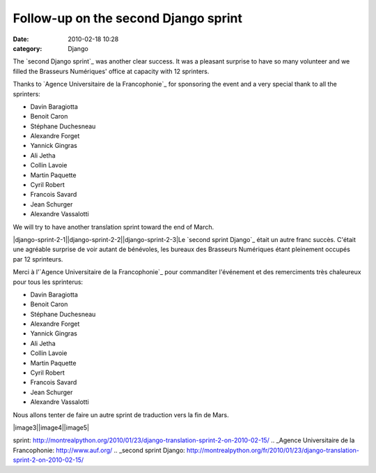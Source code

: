 Follow-up on the second Django sprint
#####################################
:date: 2010-02-18 10:28
:category: Django

The `second Django sprint`_ was another clear success. It was a pleasant
surprise to have so many volunteer and we filled the Brasseurs
Numériques' office at capacity with 12 sprinters.

Thanks to `Agence Universitaire de la Francophonie`_ for sponsoring the
event and a very special thank to all the sprinters:

-  Davin Baragiotta
-  Benoit Caron
-  Stéphane Duchesneau
-  Alexandre Forget
-  Yannick Gingras
-  Ali Jetha
-  Collin Lavoie
-  Martin Paquette
-  Cyril Robert
-  Francois Savard
-  Jean Schurger
-  Alexandre Vassalotti

We will try to have another translation sprint toward the end of March.

.. raw:: html

   </p>

|django-sprint-2-1||django-sprint-2-2||django-sprint-2-3|Le `second
sprint Django`_ était un autre franc succès. C'était une agréable
surprise de voir autant de bénévoles, les bureaux des Brasseurs
Numériques étant pleinement occupés par 12 sprinteurs.

Merci à l'`Agence Universitaire de la Francophonie`_ pour commanditer
l'événement et des remerciments très chaleureux pour tous les
sprinterus:

-  Davin Baragiotta
-  Benoit Caron
-  Stéphane Duchesneau
-  Alexandre Forget
-  Yannick Gingras
-  Ali Jetha
-  Collin Lavoie
-  Martin Paquette
-  Cyril Robert
-  Francois Savard
-  Jean Schurger
-  Alexandre Vassalotti

Nous allons tenter de faire un autre sprint de traduction vers la fin de
Mars.

.. raw:: html

   </p>

|image3||image4||image5|

.. _second Django
sprint: http://montrealpython.org/2010/01/23/django-translation-sprint-2-on-2010-02-15/
.. _Agence Universitaire de la Francophonie: http://www.auf.org/
.. _second sprint
Django: http://montrealpython.org/fr/2010/01/23/django-translation-sprint-2-on-2010-02-15/

.. |django-sprint-2-1| image:: http://montrealpython.org/wp-content/uploads/2010/02/django-sprint-2-1-225x300.jpg
.. |django-sprint-2-2| image:: http://montrealpython.org/wp-content/uploads/2010/02/django-sprint-2-2-300x225.jpg
.. |django-sprint-2-3| image:: http://montrealpython.org/wp-content/uploads/2010/02/django-sprint-2-3-300x225.jpg
.. |image3| image:: http://montrealpython.org/wp-content/uploads/2010/02/django-sprint-2-1-225x300.jpg
.. |image4| image:: http://montrealpython.org/wp-content/uploads/2010/02/django-sprint-2-2-300x225.jpg
.. |image5| image:: http://montrealpython.org/wp-content/uploads/2010/02/django-sprint-2-3-300x225.jpg
